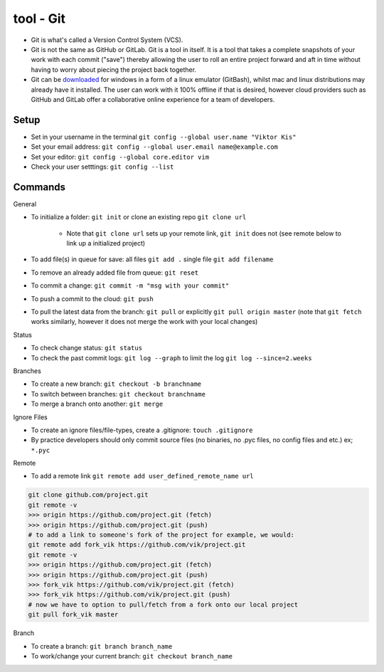 tool - Git
==========
- Git is what's called a Version Control System (VCS).
- Git is not the same as GitHub or GitLab. Git is a tool in itself.
  It is a tool that takes a complete snapshots of your work with each commit ("save")
  thereby allowing the user to roll an entire project forward and aft in time without
  having to worry about piecing the project back together.
- Git can be `downloaded <https://git-scm.com/>`_ for windows in a form of a linux emulator (GitBash), whilst
  mac and linux distributions may already have it installed. The user can work with it
  100% offline if that is desired, however cloud providers such as GitHub and GitLab offer a collaborative online
  experience for a team of developers.

Setup
-----
- Set in your username in the terminal ``git config --global user.name "Viktor Kis"``
- Set your email address: ``git config --global user.email name@example.com``
- Set your editor: ``git config --global core.editor vim``
- Check your user setttings: ``git config --list``

Commands
--------
General

- To initialize a folder: ``git init`` or clone an existing repo ``git clone url``

    - Note that ``git clone url`` sets up your remote link, ``git init`` does not (see remote below to link up a initialized project)

- To add file(s) in queue for save: all files ``git add .`` single file ``git add filename``
- To remove an already added file from queue: ``git reset``
- To commit a change: ``git commit -m "msg with your commit"``
- To push a commit to the cloud: ``git push``
- To pull the latest data from the branch: ``git pull`` or explicitly ``git pull origin master`` (note that ``git fetch`` works similarly, however it does not merge the work with your local changes)

Status

- To check change status: ``git status``
- To check the past commit logs: ``git log --graph`` to limit the log ``git log --since=2.weeks``

Branches

- To create a new branch: ``git checkout -b branchname``
- To switch between branches: ``git checkout branchname``
- To merge a branch onto another: ``git merge``

Ignore Files

- To create an ignore files/file-types, create a .gitignore: ``touch .gitignore``
- By practice developers should only commit source files (no binaries, no .pyc files, no config files and etc.) ex; ``*.pyc``

Remote

- To add a remote link ``git remote add user_defined_remote_name url``

.. code-block:: shell

    git clone github.com/project.git
    git remote -v
    >>> origin https://github.com/project.git (fetch)
    >>> origin https://github.com/project.git (push)
    # to add a link to someone's fork of the project for example, we would:
    git remote add fork_vik https://github.com/vik/project.git
    git remote -v
    >>> origin https://github.com/project.git (fetch)
    >>> origin https://github.com/project.git (push)
    >>> fork_vik https://github.com/vik/project.git (fetch)
    >>> fork_vik https://github.com/vik/project.git (push)
    # now we have to option to pull/fetch from a fork onto our local project
    git pull fork_vik master

Branch

- To create a branch: ``git branch branch_name``
- To work/change your current branch: ``git checkout branch_name``
